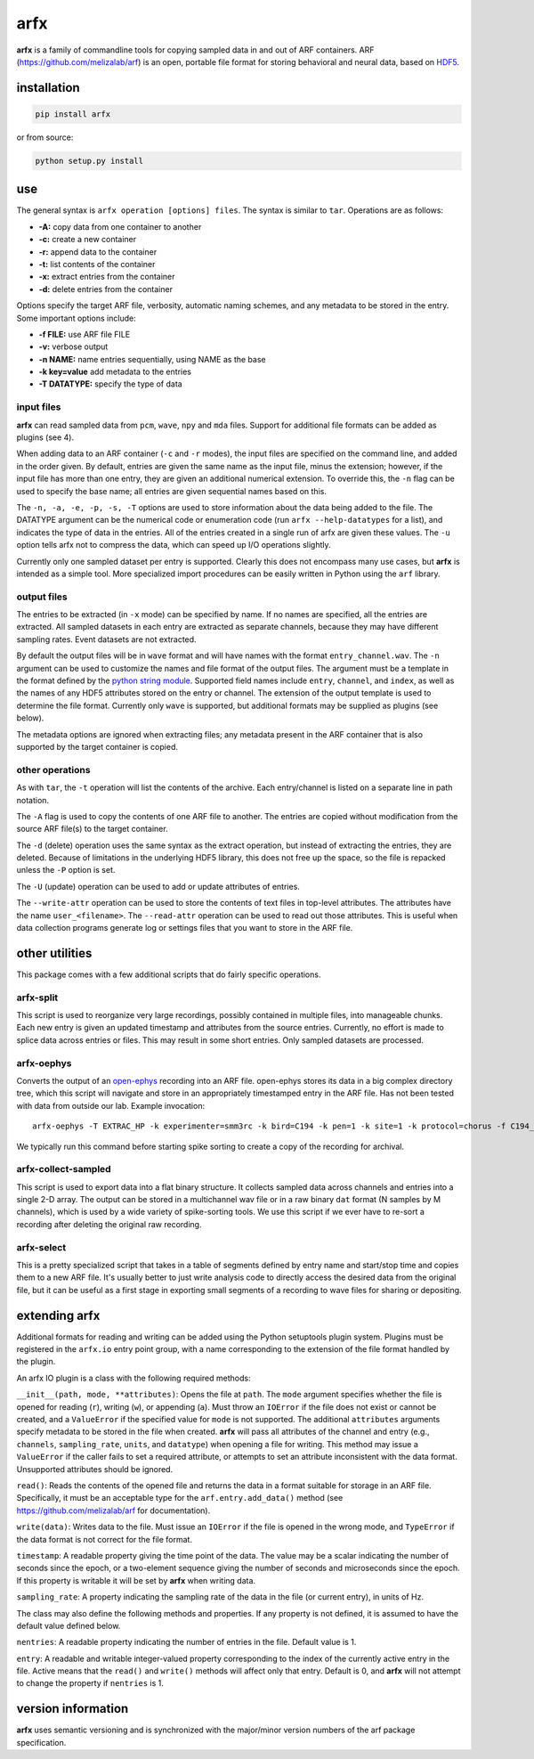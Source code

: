 arfx
====

|ProjectStatus|_ |Version|_ |BuildStatus|_ |License|_ |PythonVersions|_

.. |ProjectStatus| image:: https://www.repostatus.org/badges/latest/active.svg
.. _ProjectStatus: https://www.repostatus.org/#active

.. |Version| image:: https://img.shields.io/pypi/v/arfx.svg
.. _Version: https://pypi.python.org/pypi/arfx/

.. |BuildStatus| image:: https://github.com/melizalab/arfx/actions/workflows/python-package.yml/badge.svg
.. _BuildStatus: https://github.com/melizalab/arfx/actions/workflows/python-package.yml

.. |License| image:: https://img.shields.io/pypi/l/arfx.svg
.. _License: https://opensource.org/license/bsd-3-clause/

.. |PythonVersions| image:: https://img.shields.io/pypi/pyversions/arfx.svg
.. _PythonVersions: https://pypi.python.org/pypi/arfx/

**arfx** is a family of commandline tools for copying sampled data in
and out of ARF containers. ARF (https://github.com/melizalab/arf) is an
open, portable file format for storing behavioral and neural data, based
on `HDF5 <http://www.hdfgroup.org/HDF5>`__.

installation
------------

.. code:: bash

   pip install arfx

or from source:

.. code:: bash

   python setup.py install

use
---

The general syntax is ``arfx operation [options] files``. The syntax is
similar to ``tar``. Operations are as follows:

-  **-A:** copy data from one container to another
-  **-c:** create a new container
-  **-r:** append data to the container
-  **-t:** list contents of the container
-  **-x:** extract entries from the container
-  **-d:** delete entries from the container

Options specify the target ARF file, verbosity, automatic naming schemes, and
any metadata to be stored in the entry. Some important options include:

-  **-f FILE:** use ARF file FILE
-  **-v:** verbose output
-  **-n NAME:** name entries sequentially, using NAME as the base
-  **-k key=value** add metadata to the entries
-  **-T DATATYPE:** specify the type of data

input files
~~~~~~~~~~~

**arfx** can read sampled data from ``pcm``, ``wave``, ``npy`` and
``mda`` files. Support for additional file formats can be added as
plugins (see 4).

When adding data to an ARF container (``-c`` and ``-r`` modes), the
input files are specified on the command line, and added in the order
given. By default, entries are given the same name as the input file,
minus the extension; however, if the input file has more than one entry,
they are given an additional numerical extension. To override this, the
``-n`` flag can be used to specify the base name; all entries are given
sequential names based on this.

The ``-n, -a, -e, -p, -s, -T`` options are used to store information
about the data being added to the file. The DATATYPE argument can be the
numerical code or enumeration code (run ``arfx --help-datatypes`` for a
list), and indicates the type of data in the entries. All of the entries
created in a single run of arfx are given these values. The ``-u``
option tells arfx not to compress the data, which can speed up I/O
operations slightly.

Currently only one sampled dataset per entry is supported. Clearly this
does not encompass many use cases, but **arfx** is intended as a simple
tool. More specialized import procedures can be easily written in Python
using the ``arf`` library.

output files
~~~~~~~~~~~~

The entries to be extracted (in ``-x`` mode) can be specified by name.
If no names are specified, all the entries are extracted. All sampled
datasets in each entry are extracted as separate channels, because they
may have different sampling rates. Event datasets are not extracted.

By default the output files will be in ``wave`` format and will have
names with the format ``entry_channel.wav``. The ``-n`` argument can be
used to customize the names and file format of the output files. The
argument must be a template in the format defined by the `python string
module <http://docs.python.org/library/string.html###format-specification-mini-language>`__.
Supported field names include ``entry``, ``channel``, and ``index``, as
well as the names of any HDF5 attributes stored on the entry or channel.
The extension of the output template is used to determine the file
format. Currently only ``wave`` is supported, but additional formats may
be supplied as plugins (see below).

The metadata options are ignored when extracting files; any metadata
present in the ARF container that is also supported by the target
container is copied.

other operations
~~~~~~~~~~~~~~~~                

As with ``tar``, the ``-t`` operation will list the contents of the
archive. Each entry/channel is listed on a separate line in path
notation.

The ``-A`` flag is used to copy the contents of one ARF file to another.
The entries are copied without modification from the source ARF file(s)
to the target container.

The ``-d`` (delete) operation uses the same syntax as the extract
operation, but instead of extracting the entries, they are deleted.
Because of limitations in the underlying HDF5 library, this does not
free up the space, so the file is repacked unless the ``-P`` option is
set.

The ``-U`` (update) operation can be used to add or update attributes of
entries.

The ``--write-attr`` operation can be used to store the contents of text
files in top-level attributes. The attributes have the name
``user_<filename>``. The ``--read-attr`` operation can be used to read
out those attributes. This is useful when data collection programs
generate log or settings files that you want to store in the ARF file.

other utilities
---------------

This package comes with a few additional scripts that do fairly specific
operations.

arfx-split
~~~~~~~~~~

This script is used to reorganize very large recordings, possibly
contained in multiple files, into manageable chunks. Each new entry is
given an updated timestamp and attributes from the source entries.
Currently, no effort is made to splice data across entries or files.
This may result in some short entries. Only sampled datasets are
processed.

arfx-oephys
~~~~~~~~~~~

Converts the output of an `open-ephys <https://open-ephys.org/>`_ recording into an ARF file. open-ephys stores its data in a big complex directory tree, which this script will navigate and store in an appropriately timestamped entry in the ARF file. Has not been tested with data from outside our lab. Example invocation::

   arfx-oephys -T EXTRAC_HP -k experimenter=smm3rc -k bird=C194 -k pen=1 -k site=1 -k protocol=chorus -f C194_1_1.arf C194_2023-10-16_16-30-54_chorus/

We typically run this command before starting spike sorting to create a copy of the recording for archival.

arfx-collect-sampled
~~~~~~~~~~~~~~~~~~~~

This script is used to export data into a flat binary structure. It collects
sampled data across channels and entries into a single 2-D array. The output can
be stored in a multichannel wav file or in a raw binary ``dat`` format (N
samples by M channels), which is used by a wide variety of spike-sorting tools.
We use this script if we ever have to re-sort a recording after deleting the
original raw recording.

arfx-select
~~~~~~~~~~~

This is a pretty specialized script that takes in a table of segments defined by entry name and start/stop time and copies them to a new ARF file. It's usually better to just write analysis code to directly access the desired data from the original file, but it can be useful as a first stage in exporting small segments of a recording to wave files for sharing or depositing.

extending arfx
--------------

Additional formats for reading and writing can be added using the Python
setuptools plugin system. Plugins must be registered in the ``arfx.io``
entry point group, with a name corresponding to the extension of the
file format handled by the plugin.

An arfx IO plugin is a class with the following required methods:

``__init__(path, mode, **attributes)``: Opens the file at ``path``. The
``mode`` argument specifies whether the file is opened for reading
(``r``), writing (``w``), or appending (``a``). Must throw an
``IOError`` if the file does not exist or cannot be created, and a
``ValueError`` if the specified value for ``mode`` is not supported. The
additional ``attributes`` arguments specify metadata to be stored in the
file when created. **arfx** will pass all attributes of the channel and
entry (e.g., ``channels``, ``sampling_rate``, ``units``, and
``datatype``) when opening a file for writing. This method may issue a
``ValueError`` if the caller fails to set a required attribute, or
attempts to set an attribute inconsistent with the data format.
Unsupported attributes should be ignored.

``read()``: Reads the contents of the opened file and returns the data
in a format suitable for storage in an ARF file. Specifically, it must
be an acceptable type for the ``arf.entry.add_data()`` method (see
https://github.com/melizalab/arf for documentation).

``write(data)``: Writes data to the file. Must issue an ``IOError`` if
the file is opened in the wrong mode, and ``TypeError`` if the data
format is not correct for the file format.

``timestamp``: A readable property giving the time point of the data.
The value may be a scalar indicating the number of seconds since the
epoch, or a two-element sequence giving the number of seconds and
microseconds since the epoch. If this property is writable it will be
set by **arfx** when writing data.

``sampling_rate``: A property indicating the sampling rate of the data
in the file (or current entry), in units of Hz.

The class may also define the following methods and properties. If any
property is not defined, it is assumed to have the default value defined
below.

``nentries``: A readable property indicating the number of entries in
the file. Default value is 1.

``entry``: A readable and writable integer-valued property corresponding
to the index of the currently active entry in the file. Active means
that the ``read()`` and ``write()`` methods will affect only that entry.
Default is 0, and **arfx** will not attempt to change the property if
``nentries`` is 1.

version information
-------------------

**arfx** uses semantic versioning and is synchronized with the
major/minor version numbers of the arf package specification.
